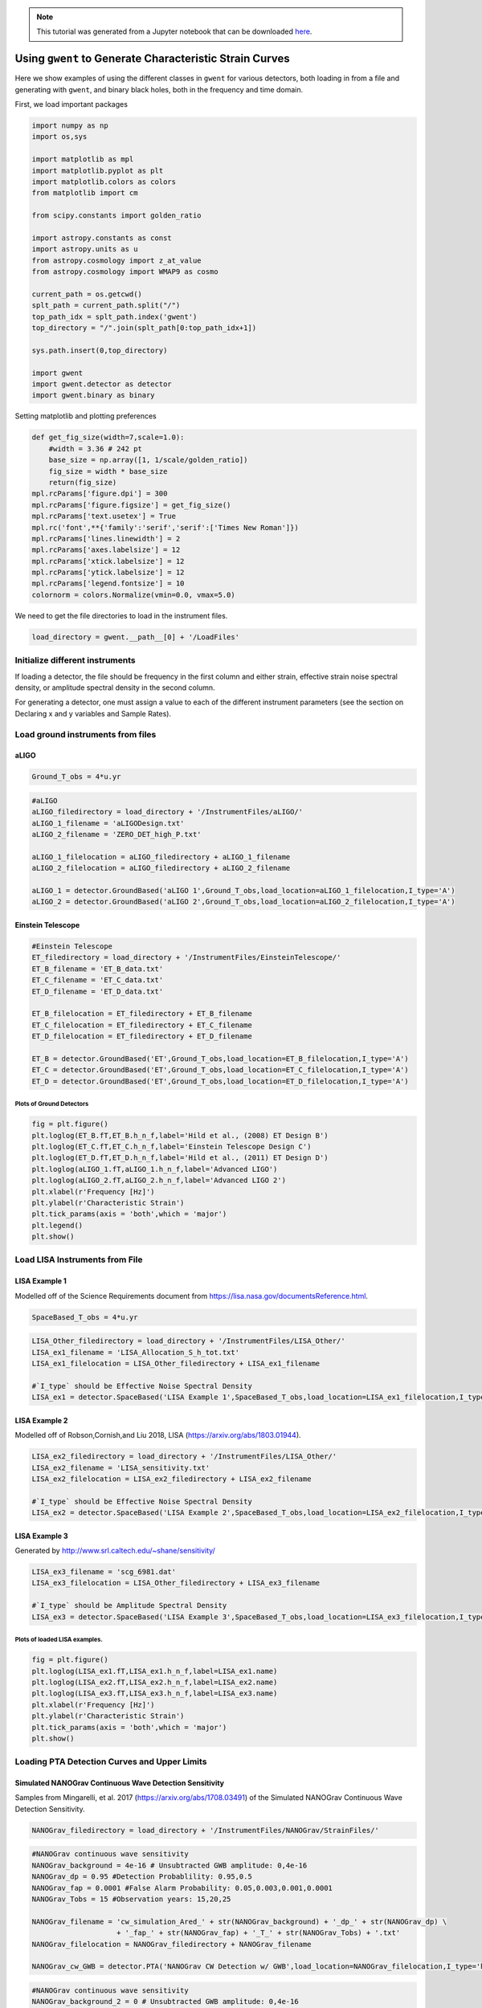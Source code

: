
.. module:: hasasia

.. note:: This tutorial was generated from a Jupyter notebook that can be
          downloaded `here <_static/notebooks/strain_plot_tutorial.ipynb>`_.

.. _strain_plot_tutorial:

Using ``gwent`` to Generate Characteristic Strain Curves
========================================================

Here we show examples of using the different classes in ``gwent`` for
various detectors, both loading in from a file and generating with
``gwent``, and binary black holes, both in the frequency and time
domain.

First, we load important packages


.. code:: python

    import numpy as np
    import os,sys
    
    import matplotlib as mpl
    import matplotlib.pyplot as plt
    import matplotlib.colors as colors
    from matplotlib import cm
    
    from scipy.constants import golden_ratio
    
    import astropy.constants as const
    import astropy.units as u
    from astropy.cosmology import z_at_value
    from astropy.cosmology import WMAP9 as cosmo
    
    current_path = os.getcwd()
    splt_path = current_path.split("/")
    top_path_idx = splt_path.index('gwent')
    top_directory = "/".join(splt_path[0:top_path_idx+1])
    
    sys.path.insert(0,top_directory)
    
    import gwent
    import gwent.detector as detector
    import gwent.binary as binary

Setting matplotlib and plotting preferences

.. code:: python

    def get_fig_size(width=7,scale=1.0):
        #width = 3.36 # 242 pt
        base_size = np.array([1, 1/scale/golden_ratio])
        fig_size = width * base_size
        return(fig_size)
    mpl.rcParams['figure.dpi'] = 300
    mpl.rcParams['figure.figsize'] = get_fig_size()
    mpl.rcParams['text.usetex'] = True
    mpl.rc('font',**{'family':'serif','serif':['Times New Roman']})
    mpl.rcParams['lines.linewidth'] = 2
    mpl.rcParams['axes.labelsize'] = 12
    mpl.rcParams['xtick.labelsize'] = 12
    mpl.rcParams['ytick.labelsize'] = 12
    mpl.rcParams['legend.fontsize'] = 10
    colornorm = colors.Normalize(vmin=0.0, vmax=5.0)

We need to get the file directories to load in the instrument files.

.. code:: python

    load_directory = gwent.__path__[0] + '/LoadFiles'

Initialize different instruments
--------------------------------

If loading a detector, the file should be frequency in the first column
and either strain, effective strain noise spectral density, or amplitude
spectral density in the second column.

For generating a detector, one must assign a value to each of the
different instrument parameters (see the section on Declaring x and y
variables and Sample Rates).

Load ground instruments from files
----------------------------------

aLIGO
^^^^^

.. code:: python

    Ground_T_obs = 4*u.yr

.. code:: python

    #aLIGO
    aLIGO_filedirectory = load_directory + '/InstrumentFiles/aLIGO/'
    aLIGO_1_filename = 'aLIGODesign.txt'
    aLIGO_2_filename = 'ZERO_DET_high_P.txt'
    
    aLIGO_1_filelocation = aLIGO_filedirectory + aLIGO_1_filename
    aLIGO_2_filelocation = aLIGO_filedirectory + aLIGO_2_filename
    
    aLIGO_1 = detector.GroundBased('aLIGO 1',Ground_T_obs,load_location=aLIGO_1_filelocation,I_type='A')
    aLIGO_2 = detector.GroundBased('aLIGO 2',Ground_T_obs,load_location=aLIGO_2_filelocation,I_type='A')

Einstein Telescope
^^^^^^^^^^^^^^^^^^

.. code:: python

    #Einstein Telescope
    ET_filedirectory = load_directory + '/InstrumentFiles/EinsteinTelescope/'
    ET_B_filename = 'ET_B_data.txt'
    ET_C_filename = 'ET_C_data.txt'
    ET_D_filename = 'ET_D_data.txt'
    
    ET_B_filelocation = ET_filedirectory + ET_B_filename
    ET_C_filelocation = ET_filedirectory + ET_C_filename
    ET_D_filelocation = ET_filedirectory + ET_D_filename
    
    ET_B = detector.GroundBased('ET',Ground_T_obs,load_location=ET_B_filelocation,I_type='A')
    ET_C = detector.GroundBased('ET',Ground_T_obs,load_location=ET_C_filelocation,I_type='A')
    ET_D = detector.GroundBased('ET',Ground_T_obs,load_location=ET_D_filelocation,I_type='A')

Plots of Ground Detectors
~~~~~~~~~~~~~~~~~~~~~~~~~

.. code:: python

    fig = plt.figure()
    plt.loglog(ET_B.fT,ET_B.h_n_f,label='Hild et al., (2008) ET Design B')
    plt.loglog(ET_C.fT,ET_C.h_n_f,label='Einstein Telescope Design C')
    plt.loglog(ET_D.fT,ET_D.h_n_f,label='Hild et al., (2011) ET Design D')
    plt.loglog(aLIGO_1.fT,aLIGO_1.h_n_f,label='Advanced LIGO')
    plt.loglog(aLIGO_2.fT,aLIGO_2.h_n_f,label='Advanced LIGO 2')
    plt.xlabel(r'Frequency [Hz]')
    plt.ylabel(r'Characteristic Strain')
    plt.tick_params(axis = 'both',which = 'major')
    plt.legend()
    plt.show()



.. image:: strain_plot_tutorial_files/strain_plot_tutorial_15_0.png


Load LISA Instruments from File
-------------------------------

LISA Example 1
^^^^^^^^^^^^^^

Modelled off of the Science Requirements document from
https://lisa.nasa.gov/documentsReference.html.

.. code:: python

    SpaceBased_T_obs = 4*u.yr

.. code:: python

    LISA_Other_filedirectory = load_directory + '/InstrumentFiles/LISA_Other/'
    LISA_ex1_filename = 'LISA_Allocation_S_h_tot.txt'
    LISA_ex1_filelocation = LISA_Other_filedirectory + LISA_ex1_filename
    
    #`I_type` should be Effective Noise Spectral Density
    LISA_ex1 = detector.SpaceBased('LISA Example 1',SpaceBased_T_obs,load_location=LISA_ex1_filelocation,I_type='E')

LISA Example 2
^^^^^^^^^^^^^^

Modelled off of Robson,Cornish,and Liu 2018, LISA
(https://arxiv.org/abs/1803.01944).

.. code:: python

    LISA_ex2_filedirectory = load_directory + '/InstrumentFiles/LISA_Other/'
    LISA_ex2_filename = 'LISA_sensitivity.txt'
    LISA_ex2_filelocation = LISA_ex2_filedirectory + LISA_ex2_filename
    
    #`I_type` should be Effective Noise Spectral Density
    LISA_ex2 = detector.SpaceBased('LISA Example 2',SpaceBased_T_obs,load_location=LISA_ex2_filelocation,I_type='E')

LISA Example 3
^^^^^^^^^^^^^^

Generated by http://www.srl.caltech.edu/~shane/sensitivity/

.. code:: python

    LISA_ex3_filename = 'scg_6981.dat'
    LISA_ex3_filelocation = LISA_Other_filedirectory + LISA_ex3_filename
    
    #`I_type` should be Amplitude Spectral Density
    LISA_ex3 = detector.SpaceBased('LISA Example 3',SpaceBased_T_obs,load_location=LISA_ex3_filelocation,I_type='A')

Plots of loaded LISA examples.
~~~~~~~~~~~~~~~~~~~~~~~~~~~~~~

.. code:: python

    fig = plt.figure()
    plt.loglog(LISA_ex1.fT,LISA_ex1.h_n_f,label=LISA_ex1.name)
    plt.loglog(LISA_ex2.fT,LISA_ex2.h_n_f,label=LISA_ex2.name)
    plt.loglog(LISA_ex3.fT,LISA_ex3.h_n_f,label=LISA_ex3.name)
    plt.xlabel(r'Frequency [Hz]')
    plt.ylabel(r'Characteristic Strain')
    plt.tick_params(axis = 'both',which = 'major')
    plt.show()



.. image:: strain_plot_tutorial_files/strain_plot_tutorial_24_0.png


Loading PTA Detection Curves and Upper Limits
---------------------------------------------

Simulated NANOGrav Continuous Wave Detection Sensitivity
^^^^^^^^^^^^^^^^^^^^^^^^^^^^^^^^^^^^^^^^^^^^^^^^^^^^^^^^

Samples from Mingarelli, et al. 2017 (https://arxiv.org/abs/1708.03491)
of the Simulated NANOGrav Continuous Wave Detection Sensitivity.

.. code:: python

    NANOGrav_filedirectory = load_directory + '/InstrumentFiles/NANOGrav/StrainFiles/' 

.. code:: python

    #NANOGrav continuous wave sensitivity
    NANOGrav_background = 4e-16 # Unsubtracted GWB amplitude: 0,4e-16
    NANOGrav_dp = 0.95 #Detection Probablility: 0.95,0.5
    NANOGrav_fap = 0.0001 #False Alarm Probability: 0.05,0.003,0.001,0.0001
    NANOGrav_Tobs = 15 #Observation years: 15,20,25
    
    NANOGrav_filename = 'cw_simulation_Ared_' + str(NANOGrav_background) + '_dp_' + str(NANOGrav_dp) \
                        + '_fap_' + str(NANOGrav_fap) + '_T_' + str(NANOGrav_Tobs) + '.txt'
    NANOGrav_filelocation = NANOGrav_filedirectory + NANOGrav_filename
    
    NANOGrav_cw_GWB = detector.PTA('NANOGrav CW Detection w/ GWB',load_location=NANOGrav_filelocation,I_type='h')

.. code:: python

    #NANOGrav continuous wave sensitivity
    NANOGrav_background_2 = 0 # Unsubtracted GWB amplitude: 0,4e-16
    NANOGrav_dp_2 = 0.95 #Detection Probablility: 0.95,0.5
    NANOGrav_fap_2 = 0.0001 #False Alarm Probability: 0.05,0.003,0.001,0.0001
    NANOGrav_Tobs_2 = 15 #Observation years: 15,20,25
    
    NANOGrav_filename_2 = 'cw_simulation_Ared_' + str(NANOGrav_background_2) + '_dp_' + str(NANOGrav_dp_2) \
                        + '_fap_' + str(NANOGrav_fap_2) + '_T_' + str(NANOGrav_Tobs_2) + '.txt'
    NANOGrav_filelocation_2 = NANOGrav_filedirectory + NANOGrav_filename_2
    
    NANOGrav_cw_no_GWB = detector.PTA('NANOGrav CW Detection no GWB',load_location=NANOGrav_filelocation_2,I_type='h')

NANOGrav Continuous Wave 11yr Upper Limit
^^^^^^^^^^^^^^^^^^^^^^^^^^^^^^^^^^^^^^^^^

Sample from Aggarwal, et al. 2019 (https://arxiv.org/abs/1812.11585) of
the NANOGrav 11yr continuous wave upper limit.

.. code:: python

    NANOGrav_cw_ul_file = NANOGrav_filedirectory + 'smoothed_11yr.txt'
    NANOGrav_cw_ul = detector.PTA('NANOGrav CW Upper Limit',load_location=NANOGrav_cw_ul_file,I_type='h')

NANOGrav 11yr Characteristic Strain
^^^^^^^^^^^^^^^^^^^^^^^^^^^^^^^^^^^

Using real NANOGrav 11yr data put through ``hasasia``

.. code:: python

    NANOGrav_11yr_hasasia_file = NANOGrav_filedirectory + 'NANOGrav_11yr_S_eff.txt'
    NANOGrav_11yr_hasasia = detector.PTA('NANOGrav 11yr',load_location=NANOGrav_11yr_hasasia_file,I_type='E')

Plots of the loaded PTAs
~~~~~~~~~~~~~~~~~~~~~~~~

.. code:: python

    fig = plt.figure()
    plt.loglog(NANOGrav_cw_GWB.fT,NANOGrav_cw_GWB.h_n_f,label = NANOGrav_cw_GWB.name)
    plt.loglog(NANOGrav_cw_no_GWB.fT,NANOGrav_cw_no_GWB.h_n_f, label = NANOGrav_cw_no_GWB.name)
    plt.loglog(NANOGrav_cw_ul.fT,NANOGrav_cw_ul.h_n_f, label = NANOGrav_cw_ul.name)
    plt.loglog(NANOGrav_11yr_hasasia.fT,NANOGrav_11yr_hasasia.h_n_f, color='C6',
               label = r'NANOGrav: 11yr with \texttt{hasasia}')
    
    plt.tick_params(axis = 'both',which = 'major')
    plt.ylim([1e-15,1e-12])
    plt.xlim([9e-10,5e-7])
    plt.xlabel(r'Frequency [Hz]')
    plt.ylabel('Characteristic Strain')
    plt.legend(loc='lower right')
    plt.show()



.. image:: strain_plot_tutorial_files/strain_plot_tutorial_34_0.png


Generating PTAs with ``gwent``
------------------------------

Generated using the code ``hasasia``
(https://hasasia.readthedocs.io/en/latest/) via the methods of Hazboun,
Romano, and Smith, 2019 (https://arxiv.org/abs/1907.04341)

SKA-esque Detector
^^^^^^^^^^^^^^^^^^

Fiducial parameter estimates from Sesana, Vecchio, and Colacino, 2008
(https://arxiv.org/abs/0804.4476) section 7.1.

.. code:: python

    sigma_SKA = 10*u.ns.to('s')*u.s #sigma_rms timing residuals in nanoseconds to seconds
    T_SKA = 15*u.yr #Observing time in years
    N_p_SKA = 200 #Number of pulsars
    cadence_SKA = 1/(u.wk.to('yr')*u.yr) #Avg observation cadence of 1 every week in [number/yr]

SKA with White noise only

.. code:: python

    SKA_WN = detector.PTA('SKA, WN Only',T_SKA,N_p_SKA,sigma_SKA,cadence_SKA)

SKA with White and Varied Red Noise

.. code:: python

    SKA_WN_RN = detector.PTA('SKA, WN and RN',T_SKA,N_p_SKA,sigma_SKA,cadence_SKA,
                             rn_amp=[1e-16,1e-12],rn_alpha=[-1/2,1.25])

SKA with White Noise and a Stochastic Gravitational Wave Background

.. code:: python

    SKA_WN_GWB = detector.PTA('SKA, WN and GWB',T_SKA,N_p_SKA,sigma_SKA,cadence_SKA,GWB_amp=4e-16,GWB_alpha=-2/3)

SKA with Realistic Noise for each pulsar, no GWB

.. code:: python

    SKA_Realistic_Noise = detector.PTA('SKA, Realistic Noise',T_SKA,N_p_SKA,cadence_SKA,use_11yr=True)

Plots for Simulated SKA PTAs
~~~~~~~~~~~~~~~~~~~~~~~~~~~~

.. code:: python

    fig = plt.figure()
    plt.loglog(SKA_WN.fT,SKA_WN.h_n_f, color = 'C0',label = SKA_WN.name)
    plt.loglog(SKA_WN_GWB.fT,SKA_WN_GWB.h_n_f, linestyle=':', color = 'C1',label = SKA_WN_GWB.name)
    plt.loglog(SKA_WN_RN.fT,SKA_WN_RN.h_n_f, linestyle='-.', color = 'C3',label = SKA_WN_RN.name)
    plt.loglog(SKA_Realistic_Noise.fT,SKA_Realistic_Noise.h_n_f, color = 'C6',linestyle='--',label=SKA_Realistic_Noise.name)
    
    plt.tick_params(axis = 'both',which = 'major')
    plt.ylim([1e-18,2e-11])
    plt.xlim([3e-10,1e-6])
    
    plt.xlabel('Frequency [Hz]')
    plt.ylabel('Characteristic Strain')
    plt.legend(loc='upper left')
    plt.show()



.. image:: strain_plot_tutorial_files/strain_plot_tutorial_46_0.png


NANOGrav-esque Detector
^^^^^^^^^^^^^^^^^^^^^^^

Fiducial 11yr parameter estimates from Arzoumanian, et al., 2018
https://arxiv.org/abs/1801.01837

.. code:: python

    ###############################################
    #NANOGrav calculation using 11.5yr parameters https://arxiv.org/abs/1801.01837
    sigma_nano = 100*u.ns.to('s')*u.s #rms timing residuals in nanoseconds to seconds
    T_nano = 15*u.yr #Observing time in years
    N_p_nano = 34 #Number of pulsars
    cadence_nano = 1/(2*u.wk.to('yr')*u.yr) #Avg observation cadence of 1 every 2 weeks in number/year

NANOGrav with White Noise only

.. code:: python

    NANOGrav_WN = detector.PTA('NANOGrav, WN Only',T_nano,N_p_nano,sigma_nano,cadence_nano)

NANOGrav with White and Varied Red Noise

.. code:: python

    NANOGrav_WN_RN = detector.PTA('NANOGrav, WN and RN',T_nano,N_p_nano,sigma_nano,cadence_nano,
                                  rn_amp=[1e-16,1e-12],rn_alpha=[-1/2,1.25])

NANOGrav with White Noise and a Stochastic Gravitational Wave Background

.. code:: python

    NANOGrav_WN_GWB = detector.PTA('NANOGrav, WN and GWB',T_nano,N_p_nano,sigma_nano,cadence_nano,GWB_amp=4e-16)

NANOGrav with Realistic Noise for each pulsar, no GWB

.. code:: python

    NANOGrav_Realistic_Noise = detector.PTA('NANOGrav, Realistic Noise',T_nano,N_p_nano,cadence_nano,use_11yr=True)

Plots for Simulated NANOGrav PTAs
~~~~~~~~~~~~~~~~~~~~~~~~~~~~~~~~~

.. code:: python

    fig = plt.figure()
    plt.loglog(NANOGrav_WN.fT,NANOGrav_WN.h_n_f,color = 'C0',
               label=NANOGrav_WN.name)
    plt.loglog(NANOGrav_WN_GWB.fT,NANOGrav_WN_GWB.h_n_f,color = 'C1',
               linestyle=':',label=NANOGrav_WN_GWB.name)
    plt.loglog(NANOGrav_WN_RN.fT,NANOGrav_WN_RN.h_n_f,color = 'C3',
               linestyle='-.',label=NANOGrav_WN_RN.name)
    plt.loglog(NANOGrav_Realistic_Noise.fT,NANOGrav_Realistic_Noise.h_n_f,color = 'C4',
               linestyle='--',label=NANOGrav_Realistic_Noise.name)
    
    plt.loglog(NANOGrav_11yr_hasasia.fT,NANOGrav_11yr_hasasia.h_n_f, color = 'C6',
               label = r'NANOGrav: 11yr Data')
    
    plt.tick_params(axis = 'both',which = 'major')
    plt.ylim([3e-17,2e-11])
    plt.xlim([3e-10,5e-7])
    
    plt.xlabel('Frequency [Hz]')
    plt.ylabel('Characteristic Strain')
    plt.legend(loc='upper left')
    plt.show()



.. image:: strain_plot_tutorial_files/strain_plot_tutorial_58_0.png


Generating LISA designs with ``gwent``
--------------------------------------

First we set a fiducial armlength and observation time-length

.. code:: python

    L = 2.5*u.Gm  #armlength in Gm
    L = L.to('m')
    LISA_T_obs = 4*u.yr

LISA Proposal 1
^^^^^^^^^^^^^^^

Values taken from the ESA L3 proposal, Amaro-Seaone, et al., 2017
(https://arxiv.org/abs/1702.00786)

.. code:: python

    f_acc_break_low = .4*u.mHz.to('Hz')*u.Hz
    f_acc_break_high = 8.*u.mHz.to('Hz')*u.Hz
    f_IMS_break = 2.*u.mHz.to('Hz')*u.Hz
    A_acc = 3e-15*u.m/u.s/u.s
    A_IMS = 10e-12*u.m
    
    Background = False
    
    LISA_prop1 = detector.SpaceBased('LISA',\
                              LISA_T_obs,L,A_acc,f_acc_break_low,f_acc_break_high,A_IMS,f_IMS_break,\
                              Background=Background)

LISA Proposal 1 with Galactic Binary Background
^^^^^^^^^^^^^^^^^^^^^^^^^^^^^^^^^^^^^^^^^^^^^^^

Values taken from the ESA L3 proposal, Amaro-Seaone, et al., 2017
(https://arxiv.org/abs/1702.00786)

.. code:: python

    f_acc_break_low = .4*u.mHz.to('Hz')*u.Hz
    f_acc_break_high = 8.*u.mHz.to('Hz')*u.Hz
    f_IMS_break = 2.*u.mHz.to('Hz')*u.Hz
    A_acc = 3e-15*u.m/u.s/u.s
    A_IMS = 10e-12*u.m
    
    Background = True
    
    LISA_prop1_w_background = detector.SpaceBased('LISA w/Background',\
                              LISA_T_obs,L,A_acc,f_acc_break_low,f_acc_break_high,A_IMS,f_IMS_break,\
                              Background=Background)

LISA Proposal 2
^^^^^^^^^^^^^^^

Values from Robson, Cornish, and Liu 2019
https://arxiv.org/abs/1803.01944 using the Transfer Function
Approximation within. (Note the factor of 2 change from summing 2
independent low-frequency data channels assumed in the paper.)

.. code:: python

    f_acc_break_low = .4*u.mHz.to('Hz')*u.Hz
    f_acc_break_high = 8.*u.mHz.to('Hz')*u.Hz
    f_IMS_break = 2.*u.mHz.to('Hz')*u.Hz
    A_acc = 3e-15*u.m/u.s/u.s
    A_IMS = 1.5e-11*u.m
    Background = False
        
    LISA_prop2 = detector.SpaceBased('LISA Approximate',\
                               LISA_T_obs,L,A_acc,f_acc_break_low,f_acc_break_high,A_IMS,f_IMS_break,\
                               Background=Background,T_type='A')

Plots of Generated LISA Detectors
~~~~~~~~~~~~~~~~~~~~~~~~~~~~~~~~~

.. code:: python

    fig = plt.figure()
    plt.loglog(LISA_prop1.fT,LISA_prop1.h_n_f,label=LISA_prop1.name,color='k')
    plt.loglog(LISA_prop1_w_background.fT,LISA_prop1_w_background.h_n_f,label=LISA_prop1_w_background.name)
    plt.loglog(LISA_prop2.fT,LISA_prop2.h_n_f,label=LISA_prop2.name)
    plt.xlabel(r'Frequency [Hz]')
    plt.ylabel(r'Characteristic Strain')
    plt.tick_params(axis = 'both',which = 'major')
    plt.legend()
    plt.show()



.. image:: strain_plot_tutorial_files/strain_plot_tutorial_68_0.png


Generating Ground Based Detector Designs with ``gwent`` using ``pygwinc``
-------------------------------------------------------------------------

First we set a fiducial observation time-length

.. code:: python

    Ground_T_obs = 4*u.yr

aLIGO
^^^^^

.. code:: python

    aLIGO_gwinc = detector.GroundBased('aLIGO gwinc',Ground_T_obs,f_low=min(aLIGO_1.fT),f_high=max(aLIGO_1.fT))

A+
^^

.. code:: python

    Aplus_gwinc = detector.GroundBased('Aplus gwinc',Ground_T_obs,f_low=min(aLIGO_1.fT),f_high=max(aLIGO_1.fT))

Voyager
^^^^^^^

.. code:: python

    Voyager_gwinc = detector.GroundBased('Voyager gwinc',Ground_T_obs)

Cosmic Explorer
^^^^^^^^^^^^^^^

.. code:: python

    CE1_gwinc = detector.GroundBased('CE1 gwinc',Ground_T_obs)

Plots of Generated Ground Based Detectors
~~~~~~~~~~~~~~~~~~~~~~~~~~~~~~~~~~~~~~~~~

.. code:: python

    fig = plt.figure()
    plt.loglog(aLIGO_gwinc.fT,aLIGO_gwinc.h_n_f,label='Advanced LIGO',color='k')
    plt.loglog(ET_D.fT,ET_D.h_n_f,label='Hild et al., (2011) ET Design D',color='r')
    plt.loglog(Aplus_gwinc.fT,Aplus_gwinc.h_n_f,label='LIGO A+',
               linestyle=':',color='b')
    plt.loglog(Voyager_gwinc.fT,Voyager_gwinc.h_n_f,label='Voyager',
               linestyle='--',color=cm.hsv(colornorm(0.8)))
    plt.loglog(CE1_gwinc.fT,CE1_gwinc.h_n_f,label='Cosmic Explorer Proposal 1',color=cm.hsv(colornorm(2.8)))
    plt.xlabel(r'Frequency [Hz]')
    plt.ylabel(r'Characteristic Strain')
    plt.tick_params(axis = 'both',which = 'major')
    plt.legend()
    plt.show()



.. image:: strain_plot_tutorial_files/strain_plot_tutorial_80_0.png


Generating Binary Black Holes with ``gwent`` in the Frequency Domain
--------------------------------------------------------------------

We start with BBH parameters that exemplify the range of IMRPhenomD's
waveforms from Khan, et al. 2016 https://arxiv.org/abs/1508.07253 and
Husa, et al. 2016 https://arxiv.org/abs/1508.07250

.. code:: python

    M = [1e6,65.0,1e10]
    q = [1.0,18.0,1.0]
    x1 = [0.95,0.0,-0.95]
    x2 = [0.95,0.0,-0.95]
    z = [3.0,0.093,20.0]

Uses the first parameter values and the ``LISA_prop1`` detector model
for calculation of the monochromatic strain.

.. code:: python

    source_1 = binary.BBHFrequencyDomain(M[0],q[0],z[0],x1[0],x2[0],instrument=LISA_prop1)

Uses the first parameter values and the ``aLIGO`` detector model for
calculation of the monochromatic strain.

.. code:: python

    source_2 = binary.BBHFrequencyDomain(M[1],q[1],z[1],x1[1],x2[1],instrument=aLIGO_1)

Uses the first parameter values and the ``SKA_WN`` detector model for
calculation of the monochromatic strain.

.. code:: python

    source_3 = binary.BBHFrequencyDomain(M[2],q[2],z[2],x1[2],x2[2],instrument=SKA_WN)

Uses the first parameter values and the ``ET`` detector model for
calculation of the monochromatic strain.

.. code:: python

    source_4 = binary.BBHFrequencyDomain(M[1],q[0],z[1],x1[1],x2[1],instrument=ET_B)

Generate Frequency Data from Given Time Domain
----------------------------------------------

Uses waveforms that are the difference between Effective One Body
waveforms subtracted from Numerical Relativity waveforms for different
harmonics.

.. code:: python

    EOBdiff_filedirectory = load_directory + '/DiffStrain/EOBdiff/'
    diff0002 = binary.BBHTimeDomain(M[1],q[0],z[1],load_location=EOBdiff_filedirectory+'diff0002.dat')
    diff0114 = binary.BBHTimeDomain(M[1],q[0],z[1],load_location=EOBdiff_filedirectory+'diff0114.dat')
    diff0178 = binary.BBHTimeDomain(M[1],q[0],z[1],load_location=EOBdiff_filedirectory+'diff0178.dat')
    diff0261 = binary.BBHTimeDomain(M[1],q[0],z[1],load_location=EOBdiff_filedirectory+'diff0261.dat')
    diff0303 = binary.BBHTimeDomain(M[1],q[0],z[1],load_location=EOBdiff_filedirectory+'diff0303.dat')

.. code:: python

    fig,ax = plt.subplots()
    plt.loglog(ET_D.fT,ET_D.h_n_f,color = cm.hsv(colornorm(1.75)),label = ET_D.name)
    plt.loglog(diff0002.f,binary.Get_Char_Strain(diff0002),label = 'diff0002')
    plt.loglog(diff0114.f,binary.Get_Char_Strain(diff0114),label = 'diff0114')
    plt.loglog(diff0178.f,binary.Get_Char_Strain(diff0178),label = 'diff0178')
    plt.loglog(diff0261.f,binary.Get_Char_Strain(diff0261),label = 'diff0261')
    plt.loglog(diff0303.f,binary.Get_Char_Strain(diff0303),label = 'diff0303')
    plt.xlabel(r'Frequency $[Hz]$')
    plt.ylabel('Characteristic Strain')
    plt.legend()
    plt.show()



.. image:: strain_plot_tutorial_files/strain_plot_tutorial_93_0.png


Plots of Entire GW Band
-----------------------

Displays only generated detectors: WN only PTAs, ESA L3 proposal LISA,
aLIGO, and Einstein Telescope.

Displays three sources' waveform along with their monochromatic strain
if they were observed by the initialized instrument at the detector's
most sensitive frequency throughout its observing run (from left to
right: ``SKA_WN``,\ ``LISA_prop1``,\ ``ET``).

.. code:: python

    fig,ax = plt.subplots()
    
    ax.loglog(SKA_WN.fT,SKA_WN.h_n_f,color = cm.hsv(colornorm(0.0)),label = r'IPTA ($\sim$2030s)')
    ax.loglog(NANOGrav_11yr_hasasia.fT,NANOGrav_11yr_hasasia.h_n_f,color = cm.hsv(colornorm(0.5)),label = 'NANOGrav (2018)')
    ax.loglog(LISA_prop1.fT,LISA_prop1.h_n_f,color = cm.hsv(colornorm(1.75)),label = 'LISA ($\sim$2030s)')
    ax.loglog(aLIGO_1.fT,aLIGO_1.h_n_f,color = cm.hsv(colornorm(2.8)),label = 'aLIGO (2016)')
    ax.loglog(ET_D.fT,ET_D.h_n_f,color = cm.hsv(colornorm(2.5)),label = 'Einstein Telescope ($\sim$2030s)')
    
    ax.loglog(source_3.f,binary.Get_Char_Strain(source_3),color = cm.hsv(colornorm(4.5)),\
              label = r'$M = 10^{%.0f}$ $\mathrm{M}_{\odot}$, $q = %.1f$, $z = %.1f$, $\chi_{i} = %.2f$' %(np.log10(M[2]),q[2],z[2],x1[2]))
    ax.scatter(source_3.instrument.f_opt,source_3.h_gw,color = cm.hsv(colornorm(4.5)))
    
    ax.loglog(source_1.f,binary.Get_Char_Strain(source_1),color = cm.hsv(colornorm(0.8)),\
              label = r'$M = 10^{%.0f}$ $\mathrm{M}_{\odot}$, $q = %.1f$, $z = %.1f$, $\chi_{i} = %.2f$' %(np.log10(M[0]),q[0],z[0],x1[0]))
    ax.scatter(source_1.instrument.f_opt,source_1.h_gw,color = cm.hsv(colornorm(0.8)))
    
    ax.loglog(source_2.f,binary.Get_Char_Strain(source_2),color = cm.hsv(colornorm(3.0)),\
              label = r'$M = %.0f$ $\mathrm{M}_{\odot}$, $q = %.1f$, $z = %.1f$, $\chi_{i} = %.1f$' %(M[1],q[1],z[1],x1[1]))
    ax.scatter(source_2.instrument.f_opt,source_2.h_gw,color = cm.hsv(colornorm(3.0)))
    
    
    xlabel_min = -10
    xlabel_max = 4
    xlabels = np.arange(xlabel_min,xlabel_max+1)
    #xlabels = xlabels[1::2]
    
    ax.set_xticks(10.**xlabels)
    print_xlabels = []
    for x in xlabels:
        if abs(x) > 1:
            print_xlabels.append(r'$10^{%i}$' %x)
        elif x == -1:
            print_xlabels.append(r'$%.1f$' %10.**x)
        else:
            print_xlabels.append(r'$%.0f$' %10.**x)
    ax.set_xticklabels([label for label in print_xlabels],rotation=30)
    
    ax.set_xlim([3e-10, 1e4])
    ax.set_ylim([1e-24, 1e-11])
    
    ax.set_xlabel('Frequency [Hz]')
    ax.set_ylabel('Characteristic Strain')
    ax.legend(loc='upper right',fontsize=8)
    plt.show()



.. image:: strain_plot_tutorial_files/strain_plot_tutorial_95_0.png


